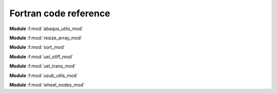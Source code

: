 Fortran code reference
======================

**Module** :f:mod:`abaqus_utils_mod`

.. f:automodule:: abaqus_utils_mod


**Module** :f:mod:`resize_array_mod`

.. f:automodule:: resize_array_mod


**Module** :f:mod:`sort_mod`

.. f:automodule:: sort_mod


**Module** :f:mod:`uel_stiff_mod`

.. f:automodule:: uel_stiff_mod


**Module** :f:mod:`uel_trans_mod`

.. f:automodule:: uel_trans_mod


**Module** :f:mod:`usub_utils_mod`

.. f:automodule:: usub_utils_mod


**Module** :f:mod:`wheel_nodes_mod`

.. f:automodule:: wheel_nodes_mod
